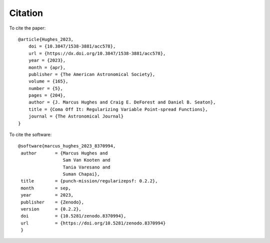 Citation
======================

To cite the paper::

    @article{Hughes_2023,
        doi = {10.3847/1538-3881/acc578},
        url = {https://dx.doi.org/10.3847/1538-3881/acc578},
        year = {2023},
        month = {apr},
        publisher = {The American Astronomical Society},
        volume = {165},
        number = {5},
        pages = {204},
        author = {J. Marcus Hughes and Craig E. DeForest and Daniel B. Seaton},
        title = {Coma Off It: Regularizing Variable Point-spread Functions},
        journal = {The Astronomical Journal}
    }



To cite the software::

     @software{marcus_hughes_2023_8370994,
      author       = {Marcus Hughes and
                      Sam Van Kooten and
                      Tania Varesano and
                      Suman Chapai},
      title        = {punch-mission/regularizepsf: 0.2.2},
      month        = sep,
      year         = 2023,
      publisher    = {Zenodo},
      version      = {0.2.2},
      doi          = {10.5281/zenodo.8370994},
      url          = {https://doi.org/10.5281/zenodo.8370994}
      }
